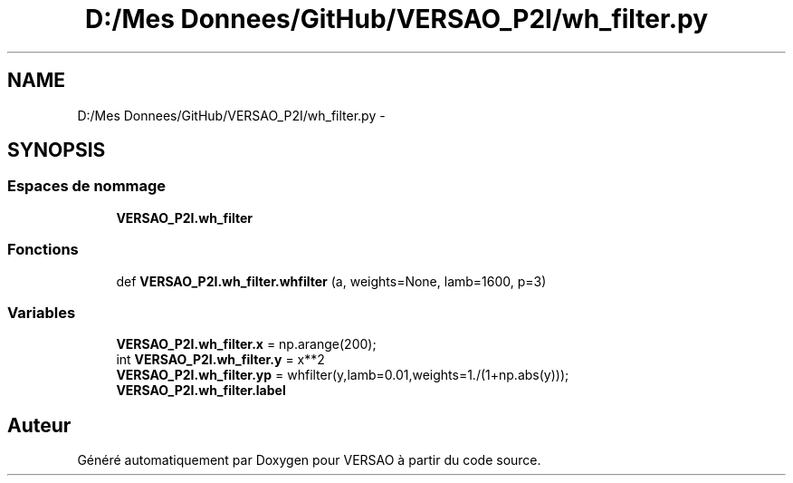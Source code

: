 .TH "D:/Mes Donnees/GitHub/VERSAO_P2I/wh_filter.py" 3 "Jeudi 30 Juin 2016" "VERSAO" \" -*- nroff -*-
.ad l
.nh
.SH NAME
D:/Mes Donnees/GitHub/VERSAO_P2I/wh_filter.py \- 
.SH SYNOPSIS
.br
.PP
.SS "Espaces de nommage"

.in +1c
.ti -1c
.RI " \fBVERSAO_P2I\&.wh_filter\fP"
.br
.in -1c
.SS "Fonctions"

.in +1c
.ti -1c
.RI "def \fBVERSAO_P2I\&.wh_filter\&.whfilter\fP (a, weights=None, lamb=1600, p=3)"
.br
.in -1c
.SS "Variables"

.in +1c
.ti -1c
.RI "\fBVERSAO_P2I\&.wh_filter\&.x\fP = np\&.arange(200);"
.br
.ti -1c
.RI "int \fBVERSAO_P2I\&.wh_filter\&.y\fP = x**2"
.br
.ti -1c
.RI "\fBVERSAO_P2I\&.wh_filter\&.yp\fP = whfilter(y,lamb=0\&.01,weights=1\&./(1+np\&.abs(y)));"
.br
.ti -1c
.RI "\fBVERSAO_P2I\&.wh_filter\&.label\fP"
.br
.in -1c
.SH "Auteur"
.PP 
Généré automatiquement par Doxygen pour VERSAO à partir du code source\&.
